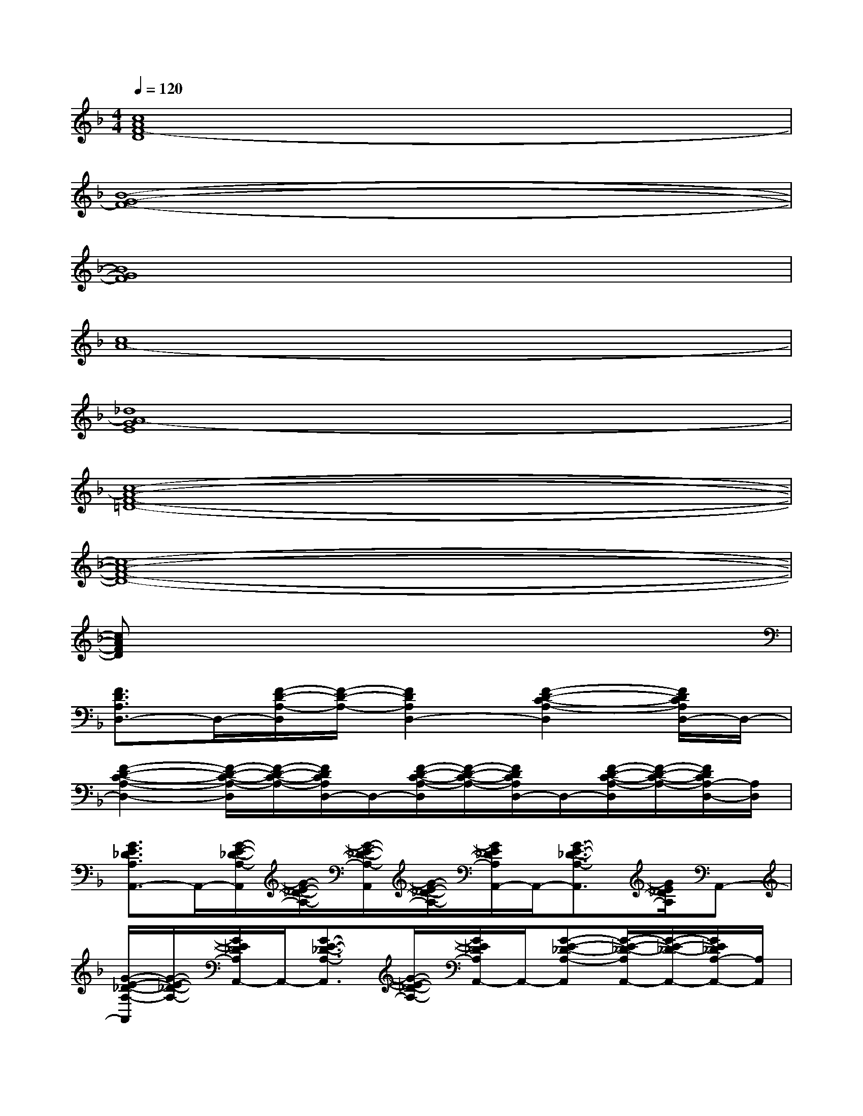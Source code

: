 X:1
T:
M:4/4
L:1/8
Q:1/4=120
K:F%1flats
V:1
[c8A8F8-D8]|
[B8-G8-F8-]|
[B8G8F8]|
[c8A8-]|
[_d8A8-G8E8]|
[c8-A8-F8-=D8-]|
[c8-A8-F8-D8-]|
[cAFD]x6x|
[F3/2D3/2A,3/2D,3/2-]D,/2-[F/2-D/2-A,/2-D,/2][F/2-D/2-A,/2-][F2D2A,2D,2-][F2-D2-C2-A,2-D,2][F/2D/2C/2A,/2D,/2-]D,/2-|
[F2-D2-C2-A,2-D,2-][F/2-D/2-C/2-A,/2-D,/2][F/2-D/2-C/2-A,/2-][F/2D/2C/2A,/2D,/2-]D,/2-[F/2-D/2-C/2-A,/2-D,/2][F/2-D/2-C/2-A,/2-][F/2D/2C/2A,/2D,/2-]D,/2-[F/2-D/2-C/2-A,/2-D,/2][F/2-D/2-C/2-A,/2-][F/2D/2C/2A,/2-D,/2-][A,/2D,/2]|
[G3/2E3/2_D3/2A,3/2A,,3/2-]A,,/2-[G/2-E/2-_D/2-A,/2-A,,/2][G/2-E/2-_D/2-A,/2-][G/2-E/2-_D/2-A,/2-A,,/2][G/2-E/2-_D/2-A,/2-][G/2E/2_D/2A,/2A,,/2-]A,,/2-[G3/2-E3/2-_D3/2-A,3/2-A,,3/2][G/2E/2_D/2A,/2]A,,-|
[G/2-E/2-_D/2-A,/2-A,,/2][G/2-E/2-_D/2-A,/2-][G/2E/2_D/2A,/2A,,/2-]A,,/2-[G3/2-E3/2-_D3/2-A,3/2-A,,3/2][G/2-E/2-_D/2-A,/2-][G/2E/2_D/2A,/2A,,/2-]A,,/2-[G-E-_D-A,-A,,][G/2-E/2-_D/2-A,/2A,,/2-][G/2-E/2-_D/2-A,,/2-][G/2E/2_D/2A,/2-A,,/2-][A,/2A,,/2]|
[F-=DCA,-D,-][F/2A,/2D,/2-]D,/2-[F/2-D/2-C/2-A,/2-D,/2][F/2-D/2-C/2-A,/2-][F/2-D/2-C/2-A,/2-D,/2][F/2-D/2-C/2-A,/2-][F/2D/2C/2A,/2D,/2-]D,/2-[F3/2-D3/2-C3/2-A,3/2-D,3/2][F/2D/2C/2A,/2]D,-|
[F/2-D/2-C/2-A,/2-D,/2][F/2D/2C/2A,/2]D,-[F3/2D3/2C3/2A,3/2D,3/2-]D,/2-[F/2D/2C/2A,/2-D,/2-][A,/2D,/2-][F/2-D/2-C/2-A,/2-D,/2][F/2-D/2-C/2-A,/2-][F/2D/2C/2A,/2D,/2-]D,/2-[F/2-D/2-C/2A,/2D,/2-][F/2-D/2-D,/2]|
[F2-D2-B,2-G,2-G,,2-][F/2D/2-B,/2-G,/2-G,,/2-][D/2B,/2-G,/2-G,,/2-][F/2-B,/2G,/2-G,,/2-][F/2-G,/2G,,/2-][F-D-G,,-][F-D-B,-G,,-][F/2-D/2-B,/2-G,/2-G,,/2][F/2-D/2-B,/2-G,/2-][F/2-D/2-B,/2-G,/2G,,/2-][F/2-D/2-B,/2G,,/2-]|
[F/2-D/2-B,/2-G,/2-G,,/2][F/2-D/2B,/2G,/2][F/2G,,/2-]G,,/2-[F3/2-D3/2-B,3/2-G,3/2-G,,3/2][F/2-D/2-B,/2-G,/2-][F/2D/2B,/2G,/2G,,/2-]G,,/2-[F3/2-D3/2-B,3/2-G,3/2-G,,3/2][F/2-D/2-B,/2-G,/2-][F/2D/2B,/2G,/2G,,/2-]G,,/2